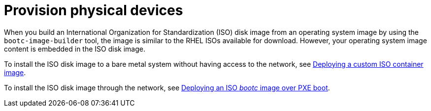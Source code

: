 [id="edge-manager-provisioning-physical"]

= Provision physical devices

When you build an International Organization for Standardization (ISO) disk image from an operating system image by using the `bootc-image-builder` tool, the image is similar to the RHEL ISOs available for download. 
However, your operating system image content is embedded in the ISO disk image.

To install the ISO disk image to a bare metal system without having access to the network, see link:https://docs.redhat.com/en/documentation/red_hat_enterprise_linux/9/html/using_image_mode_for_rhel_to_build_deploy_and_manage_operating_systems/deploying-the-rhel-bootc-images_using-image-mode-for-rhel-to-build-deploy-and-manage-operating-systems#deploying-an-custom-iso-container-image_deploying-the-rhel-bootc-images[Deploying a custom ISO container image].

To install the ISO disk image through the network, see link:https://docs.redhat.com/en/documentation/red_hat_enterprise_linux/9/html/using_image_mode_for_rhel_to_build_deploy_and_manage_operating_systems/deploying-the-rhel-bootc-images_using-image-mode-for-rhel-to-build-deploy-and-manage-operating-systems#deploying-an-iso-bootc-container-over-pxe-boot_deploying-the-rhel-bootc-images[Deploying an ISO _bootc_ image over PXE boot].
